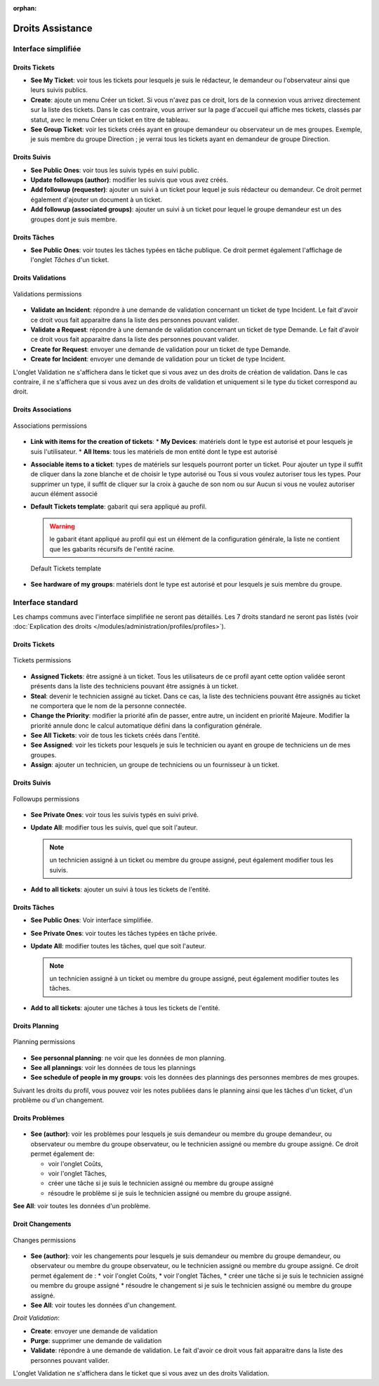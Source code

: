 .. not included in any toctree, but "included" with link

:orphan:

Droits Assistance
-----------------

Interface simplifiée
~~~~~~~~~~~~~~~~~~~~

.. figure:: ../images/assistancePO.png
   :alt: image

Droits Tickets
++++++++++++++

* **See My Ticket**: voir tous les tickets pour lesquels je suis le rédacteur, le demandeur ou l'observateur ainsi que leurs suivis publics.

* **Create**: ajoute un menu Créer un ticket. Si vous n'avez pas ce droit, lors de la connexion vous arrivez directement sur la liste des tickets. Dans le cas contraire, vous arriver sur la page d'accueil qui affiche mes tickets, classés par statut, avec le menu Créer un ticket en titre de tableau.

* **See Group Ticket**: voir les tickets créés ayant en groupe demandeur ou observateur un de mes groupes. Exemple, je suis membre du groupe Direction ; je verrai tous les tickets ayant en demandeur de groupe Direction.

Droits Suivis
+++++++++++++

* **See Public Ones**: voir tous les suivis typés en suivi public.

* **Update followups (author)**: modifier les suivis que vous avez créés.

* **Add followup (requester)**: ajouter un suivi à un ticket pour lequel je suis rédacteur ou demandeur. Ce droit permet également d'ajouter un document à un ticket.

* **Add followup (associated groups)**: ajouter un suivi à un ticket pour lequel le groupe demandeur est un des groupes dont je suis membre.

Droits Tâches
+++++++++++++

* **See Public Ones**: voir toutes les tâches typées en tâche publique. Ce droit permet également l'affichage de l'onglet *Tâches* d'un ticket.

Droits Validations
++++++++++++++++++

.. figure:: ../images/validations.png
   :alt: Validations permissions
   :align: center

   Validations permissions

* **Validate an Incident**: répondre à une demande de validation concernant un ticket de type Incident. Le fait d'avoir ce droit vous fait apparaitre dans la liste des personnes pouvant valider.

* **Validate a Request**: répondre à une demande de validation concernant un ticket de type Demande. Le fait d'avoir ce droit vous fait apparaitre dans la liste des personnes pouvant valider.

* **Create for Request**: envoyer une demande de validation pour un ticket de type Demande.

* **Create for Incident**: envoyer une demande de validation pour un ticket de type Incident.

L'onglet Validation ne s'affichera dans le ticket que si vous avez un des droits de création de validation. Dans le cas contraire, il ne s'affichera que si vous avez un des droits de validation et uniquement si le type du ticket correspond au droit.

Droits Associations
+++++++++++++++++++

.. figure:: ../images/associationsPO.png
   :alt: Associations permissions
   :align: center

   Associations permissions   

* **Link with items for the creation of tickets**: 
  * **My Devices**: matériels dont le type est autorisé et pour lesquels je suis l'utilisateur.
  * **All Items**: tous les matériels de mon entité dont le type est autorisé

* **Associable items to a ticket**: types de matériels sur lesquels pourront porter un ticket. Pour ajouter un type il suffit de cliquer dans la zone blanche et de choisir le type autorisé ou Tous si vous voulez autoriser tous les types. Pour supprimer un type, il suffit de cliquer sur la croix à gauche de son nom ou sur Aucun si vous ne voulez autoriser aucun élément associé

* **Default Tickets template**: gabarit qui sera appliqué au profil.

  .. warning:: le gabarit étant appliqué au profil qui est un élément de la configuration générale, la liste ne contient que les gabarits récursifs de l'entité racine.

  .. figure:: ../images/assistance.png
     :alt: Default Tickets template 
     :align: center

     Default Tickets template 

* **See hardware of my groups**: matériels dont le type est autorisé et pour lesquels je suis membre du groupe.

Interface standard
~~~~~~~~~~~~~~~~~~

Les champs communs avec l'interface simplifiée ne seront pas détaillés.  Les 7 droits standard ne seront pas listés (voir :doc:`Explication des droits </modules/administration/profiles/profiles>`).

Droits Tickets
++++++++++++++

.. figure:: ../images/tickets.png
   :alt: Tickets permissions
   :align: center

   Tickets permissions

* **Assigned Tickets**: être assigné à un ticket. Tous les utilisateurs de ce profil ayant cette option validée seront présents dans la liste des techniciens pouvant être assignés à un ticket.

* **Steal**: devenir le technicien assigné au ticket. Dans ce cas, la liste des techniciens pouvant être assignés au ticket ne comportera que le nom de la personne connectée.

* **Change the Priority**: modifier la priorité afin de passer, entre autre, un incident en priorité Majeure. Modifier la priorité annule donc le calcul automatique défini dans la configuration générale.

* **See All Tickets**: voir de tous les tickets créés dans l'entité.

* **See Assigned**: voir les tickets pour lesquels je suis le technicien ou ayant en groupe de techniciens un de mes groupes.

* **Assign**: ajouter un technicien, un groupe de techniciens ou un fournisseur à un ticket.

Droits Suivis
+++++++++++++

.. figure:: ../images/suivisTaches.png
   :alt: Followups permissions
   :align: center

   Followups permissions

* **See Private Ones**: voir tous les suivis typés en suivi privé.

* **Update All**: modifier tous les suivis, quel que soit l'auteur.

  .. note:: un technicien assigné à un ticket ou membre du groupe assigné, peut également modifier tous les suivis.

* **Add to all tickets**: ajouter un suivi à tous les tickets de l'entité.

Droits Tâches
+++++++++++++

* **See Public Ones**: Voir interface simplifiée.

* **See Private Ones**: voir toutes les tâches typées en tâche privée.

* **Update All**: modifier toutes les tâches, quel que soit l'auteur.

  .. note:: un technicien assigné à un ticket ou membre du groupe assigné, peut également modifier toutes les tâches.

* **Add to all tickets**: ajouter une tâches à tous les tickets de l'entité.

Droits Planning
+++++++++++++++

.. figure:: ../images/visibilite.png
   :alt: Planning permissions
   :align: center

   Planning permissions

* **See personnal planning**: ne voir que les données de mon planning.

* **See all plannings**: voir les données de tous les plannings

* **See schedule of people in my groups**: vois les données des plannings des personnes membres de mes groupes.

Suivant les droits du profil, vous pouvez voir les notes publiées dans le planning ainsi que les tâches d'un ticket, d'un problème ou d'un changement.

Droits Problèmes
++++++++++++++++

.. figure:: ../images/problemes.png
   :alt: image

* **See (author)**: voir les problèmes pour lesquels je suis demandeur ou membre du groupe demandeur, ou observateur ou membre du groupe observateur, ou le technicien assigné ou membre du groupe assigné. Ce droit permet également de:

  * voir l'onglet Coûts,
  * voir l'onglet Tâches,
  * créer une tâche si je suis le technicien assigné ou membre du groupe assigné 
  * résoudre le problème si je suis le technicien assigné ou membre du groupe assigné.

**See All**: voir toutes les données d'un problème.

Droit Changements
+++++++++++++++++

.. figure:: ../images/changements.png
   :alt: Changes permissions
   :align: center

   Changes permissions

* **See (author)**: voir les changements pour lesquels je suis demandeur ou membre du groupe demandeur, ou observateur ou membre du groupe observateur, ou le technicien assigné ou membre du groupe assigné. Ce droit permet également de :
  * voir l'onglet Coûts,
  * voir l'onglet Tâches,
  * créer une tâche si je suis le technicien assigné ou membre du groupe assigné
  * résoudre le changement si je suis le technicien assigné ou membre du groupe assigné.

* **See All**: voir toutes les données d'un changement.

*Droit Validation*:

* **Create**: envoyer une demande de validation

* **Purge**: supprimer une demande de validation

* **Validate**: répondre à une demande de validation. Le fait d'avoir ce droit vous fait apparaitre dans la liste des personnes pouvant valider.

L'onglet Validation ne s'affichera dans le ticket que si vous avez un des droits Validation.

